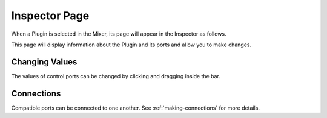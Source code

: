 .. This is part of the Zrythm Manual.
   Copyright (C) 2019-2020 Alexandros Theodotou <alex at zrythm dot org>
   See the file index.rst for copying conditions.

.. _plugin-inspector-page:

Inspector Page
==============

When a Plugin is selected in the Mixer, its
page will appear in the Inspector as follows.

.. image:: /_static/img/plugin_inspector.png
   :align: center

This page will display information about the
Plugin and its ports and allow you to make
changes.

Changing Values
---------------

The values of control ports can be changed by
clicking and dragging inside the bar.

Connections
-----------

Compatible ports can be connected to one another.
See :ref:`making-connections` for more details.
